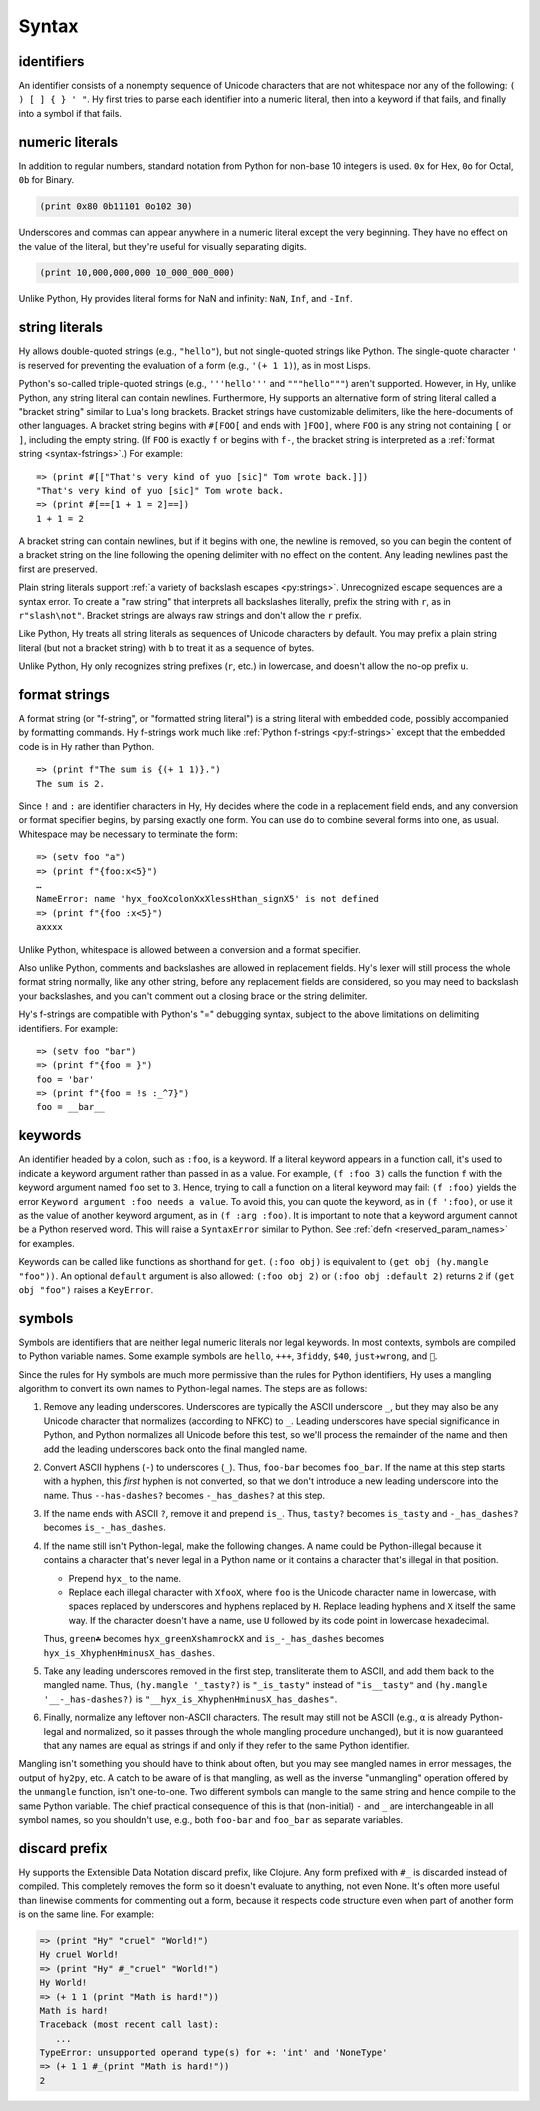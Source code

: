 .. _syntax:

==============
Syntax
==============

identifiers
-----------

An identifier consists of a nonempty sequence of Unicode characters that are not whitespace nor any of the following: ``( ) [ ] { } ' "``. Hy first tries to parse each identifier into a numeric literal, then into a keyword if that fails, and finally into a symbol if that fails.

numeric literals
----------------

In addition to regular numbers, standard notation from Python for non-base 10
integers is used. ``0x`` for Hex, ``0o`` for Octal, ``0b`` for Binary.

.. code-block:: clj

    (print 0x80 0b11101 0o102 30)

Underscores and commas can appear anywhere in a numeric literal except the very
beginning. They have no effect on the value of the literal, but they're useful
for visually separating digits.

.. code-block:: clj

    (print 10,000,000,000 10_000_000_000)

Unlike Python, Hy provides literal forms for NaN and infinity: ``NaN``,
``Inf``, and ``-Inf``.

string literals
---------------

Hy allows double-quoted strings (e.g., ``"hello"``), but not single-quoted
strings like Python. The single-quote character ``'`` is reserved for
preventing the evaluation of a form (e.g., ``'(+ 1 1)``), as in most Lisps.

.. _syntax-bracket-strings:

Python's so-called triple-quoted strings (e.g., ``'''hello'''`` and
``"""hello"""``) aren't supported. However, in Hy, unlike Python, any string
literal can contain newlines. Furthermore, Hy supports an alternative form of
string literal called a "bracket string" similar to Lua's long brackets.
Bracket strings have customizable delimiters, like the here-documents of other
languages. A bracket string begins with ``#[FOO[`` and ends with ``]FOO]``,
where ``FOO`` is any string not containing ``[`` or ``]``, including the empty
string. (If ``FOO`` is exactly ``f`` or begins with ``f-``, the bracket string
is interpreted as a :ref:`format string <syntax-fstrings>`.) For example::

   => (print #[["That's very kind of yuo [sic]" Tom wrote back.]])
   "That's very kind of yuo [sic]" Tom wrote back.
   => (print #[==[1 + 1 = 2]==])
   1 + 1 = 2

A bracket string can contain newlines, but if it begins with one, the newline
is removed, so you can begin the content of a bracket string on the line
following the opening delimiter with no effect on the content. Any leading
newlines past the first are preserved.

Plain string literals support :ref:`a variety of backslash escapes
<py:strings>`. Unrecognized escape sequences are a syntax error. To create
a "raw string" that interprets all backslashes literally, prefix the string
with ``r``, as in ``r"slash\not"``. Bracket strings are always raw strings
and don't allow the ``r`` prefix.

Like Python, Hy treats all string literals as sequences of Unicode characters
by default. You may prefix a plain string literal (but not a bracket string)
with ``b`` to treat it as a sequence of bytes.

Unlike Python, Hy only recognizes string prefixes (``r``, etc.) in lowercase,
and doesn't allow the no-op prefix ``u``.

.. _syntax-fstrings:

format strings
--------------

A format string (or "f-string", or "formatted string literal") is a string
literal with embedded code, possibly accompanied by formatting commands. Hy
f-strings work much like :ref:`Python f-strings <py:f-strings>` except that the
embedded code is in Hy rather than Python.

::

    => (print f"The sum is {(+ 1 1)}.")
    The sum is 2.

Since ``!`` and ``:`` are identifier characters in Hy, Hy decides where the
code in a replacement field ends, and any conversion or format specifier
begins, by parsing exactly one form. You can use ``do`` to combine several
forms into one, as usual. Whitespace may be necessary to terminate the form::

    => (setv foo "a")
    => (print f"{foo:x<5}")
    …
    NameError: name 'hyx_fooXcolonXxXlessHthan_signX5' is not defined
    => (print f"{foo :x<5}")
    axxxx

Unlike Python, whitespace is allowed between a conversion and a format
specifier.

Also unlike Python, comments and backslashes are allowed in replacement fields.
Hy's lexer will still process the whole format string normally, like any other
string, before any replacement fields are considered, so you may need to
backslash your backslashes, and you can't comment out a closing brace or the
string delimiter.

Hy's f-strings are compatible with Python's "=" debugging syntax, subject to
the above limitations on delimiting identifiers. For example::

    => (setv foo "bar")
    => (print f"{foo = }")
    foo = 'bar'
    => (print f"{foo = !s :_^7}")
    foo = __bar__

.. _syntax-keywords:

keywords
--------

An identifier headed by a colon, such as ``:foo``, is a keyword. If a
literal keyword appears in a function call, it's used to indicate a keyword
argument rather than passed in as a value. For example, ``(f :foo 3)`` calls
the function ``f`` with the keyword argument named ``foo`` set to ``3``. Hence,
trying to call a function on a literal keyword may fail: ``(f :foo)`` yields
the error ``Keyword argument :foo needs a value``. To avoid this, you can quote
the keyword, as in ``(f ':foo)``, or use it as the value of another keyword
argument, as in ``(f :arg :foo)``. It is important to note that a keyword argument
cannot be a Python reserved word. This will raise a ``SyntaxError`` similar to Python.
See :ref:`defn <reserved_param_names>` for examples.

Keywords can be called like functions as shorthand for ``get``. ``(:foo obj)``
is equivalent to ``(get obj (hy.mangle "foo"))``. An optional ``default`` argument
is also allowed: ``(:foo obj 2)`` or ``(:foo obj :default 2)`` returns ``2`` if
``(get obj "foo")`` raises a ``KeyError``.

.. _mangling:

symbols
-------

Symbols are identifiers that are neither legal numeric literals nor legal
keywords. In most contexts, symbols are compiled to Python variable names. Some
example symbols are ``hello``, ``+++``, ``3fiddy``, ``$40``, ``just✈wrong``,
and ``🦑``.

Since the rules for Hy symbols are much more permissive than the rules for
Python identifiers, Hy uses a mangling algorithm to convert its own names to
Python-legal names. The steps are as follows:

#. Remove any leading underscores. Underscores are typically the ASCII
   underscore ``_``, but they may also be any Unicode character that normalizes
   (according to NFKC) to ``_``. Leading underscores have special significance
   in Python, and Python normalizes all Unicode before this test, so we'll
   process the remainder of the name and then add the leading underscores back
   onto the final mangled name.

#. Convert ASCII hyphens (``-``) to underscores (``_``). Thus, ``foo-bar``
   becomes ``foo_bar``. If the name at this step starts with a hyphen, this
   *first* hyphen is not converted, so that we don't introduce a new leading
   underscore into the name. Thus ``--has-dashes?`` becomes ``-_has_dashes?``
   at this step.

#. If the name ends with ASCII ``?``, remove it and prepend ``is_``. Thus,
   ``tasty?`` becomes ``is_tasty`` and ``-_has_dashes?`` becomes
   ``is_-_has_dashes``.

#. If the name still isn't Python-legal, make the following changes. A name
   could be Python-illegal because it contains a character that's never legal
   in a Python name or it contains a character that's illegal in that position.

   - Prepend ``hyx_`` to the name.
   - Replace each illegal character with ``XfooX``, where ``foo`` is the Unicode
     character name in lowercase, with spaces replaced by underscores and
     hyphens replaced by ``H``. Replace leading hyphens and ``X`` itself the
     same way. If the character doesn't have a name, use ``U`` followed by its
     code point in lowercase hexadecimal.

   Thus, ``green☘`` becomes ``hyx_greenXshamrockX`` and
   ``is_-_has_dashes`` becomes ``hyx_is_XhyphenHminusX_has_dashes``.

#. Take any leading underscores removed in the first step, transliterate them
   to ASCII, and add them back to the mangled name. Thus, ``(hy.mangle
   '_tasty?)`` is ``"_is_tasty"`` instead of ``"is__tasty"`` and ``(hy.mangle
   '__-_has-dashes?)`` is ``"__hyx_is_XhyphenHminusX_has_dashes"``.

#. Finally, normalize any leftover non-ASCII characters. The result may still
   not be ASCII (e.g., ``α`` is already Python-legal and normalized, so it
   passes through the whole mangling procedure unchanged), but it is now
   guaranteed that any names are equal as strings if and only if they refer to
   the same Python identifier.

Mangling isn't something you should have to think about often, but you may see
mangled names in error messages, the output of ``hy2py``, etc. A catch to be
aware of is that mangling, as well as the inverse "unmangling" operation
offered by the ``unmangle`` function, isn't one-to-one. Two different symbols
can mangle to the same string and hence compile to the same Python variable.
The chief practical consequence of this is that (non-initial) ``-`` and ``_`` are
interchangeable in all symbol names, so you shouldn't use, e.g., both
``foo-bar`` and ``foo_bar`` as separate variables.

discard prefix
--------------

Hy supports the Extensible Data Notation discard prefix, like Clojure.
Any form prefixed with ``#_`` is discarded instead of compiled.
This completely removes the form so it doesn't evaluate to anything,
not even None.
It's often more useful than linewise comments for commenting out a
form, because it respects code structure even when part of another
form is on the same line. For example:

.. code-block:: clj

   => (print "Hy" "cruel" "World!")
   Hy cruel World!
   => (print "Hy" #_"cruel" "World!")
   Hy World!
   => (+ 1 1 (print "Math is hard!"))
   Math is hard!
   Traceback (most recent call last):
      ...
   TypeError: unsupported operand type(s) for +: 'int' and 'NoneType'
   => (+ 1 1 #_(print "Math is hard!"))
   2
